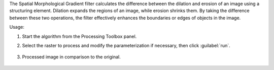 The Spatial Morphological Gradient filter calculates the difference between the dilation and erosion of an image using a structuring element. Dilation expands the regions of an image, while erosion shrinks them. By taking the difference between these two operations, the filter effectively enhances the boundaries or edges of objects in the image.


Usage:

1. Start the algorithm from the Processing Toolbox panel.

2. Select the raster to process  and modify the parameterization if necessary, then click :guilabel:`run`.

    .. figure:: ../../processing_algorithms_includes/convolution__morphology_and_filtering/img/gradient_filter_interface.png
       :align: center

3. Processed image in comparison to the original.

    .. figure:: ../../processing_algorithms_includes/convolution__morphology_and_filtering/img/gradient_filter_result.png
       :align: center